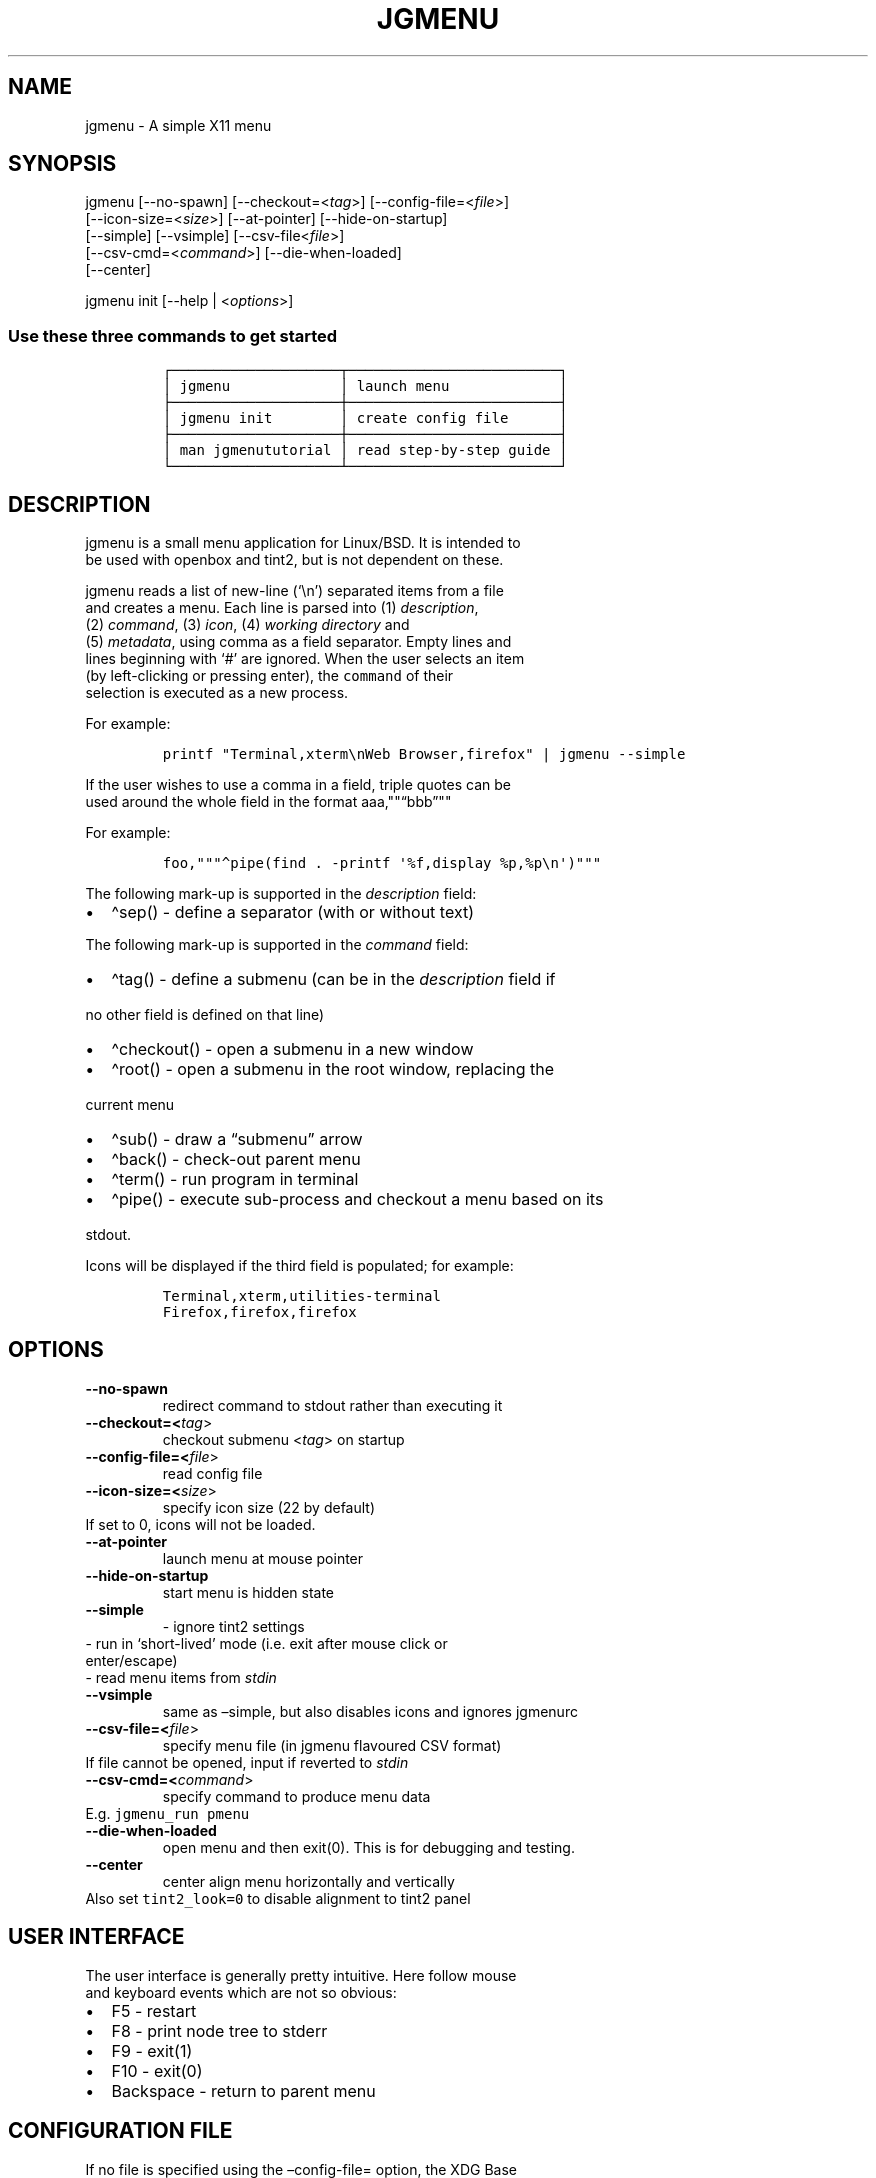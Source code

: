 .\" Automatically generated by Pandoc 2.5
.\"
.TH "JGMENU" "1" "15 Jan, 2019" "" ""
.hy
.SH NAME
.PP
jgmenu \- A simple X11 menu
.SH SYNOPSIS
.PP
jgmenu\ [\-\-no\-spawn]\ [\-\-checkout=<\f[I]tag\f[R]>]\ [\-\-config\-file=<\f[I]file\f[R]>]
.PD 0
.P
.PD
\ \ \ \ \ \ \ [\-\-icon\-size=<\f[I]size\f[R]>] [\-\-at\-pointer]
[\-\-hide\-on\-startup]
.PD 0
.P
.PD
\ \ \ \ \ \ \ [\-\-simple] [\-\-vsimple] [\-\-csv\-file<\f[I]file\f[R]>]
.PD 0
.P
.PD
\ \ \ \ \ \ \ [\-\-csv\-cmd=<\f[I]command\f[R]>] [\-\-die\-when\-loaded]
.PD 0
.P
.PD
\ \ \ \ \ \ \ [\-\-center]
.PP
jgmenu init [\-\-help | <\f[I]options\f[R]>]
.SS Use these three commands to get started
.IP
.nf
\f[C]
\[u250C]\[u2500]\[u2500]\[u2500]\[u2500]\[u2500]\[u2500]\[u2500]\[u2500]\[u2500]\[u2500]\[u2500]\[u2500]\[u2500]\[u2500]\[u2500]\[u2500]\[u2500]\[u2500]\[u2500]\[u2500]\[u252C]\[u2500]\[u2500]\[u2500]\[u2500]\[u2500]\[u2500]\[u2500]\[u2500]\[u2500]\[u2500]\[u2500]\[u2500]\[u2500]\[u2500]\[u2500]\[u2500]\[u2500]\[u2500]\[u2500]\[u2500]\[u2500]\[u2500]\[u2500]\[u2500]\[u2500]\[u2510]
\[br] jgmenu             \[br] launch menu             \[br]
\[u251C]\[u2500]\[u2500]\[u2500]\[u2500]\[u2500]\[u2500]\[u2500]\[u2500]\[u2500]\[u2500]\[u2500]\[u2500]\[u2500]\[u2500]\[u2500]\[u2500]\[u2500]\[u2500]\[u2500]\[u2500]\[u253C]\[u2500]\[u2500]\[u2500]\[u2500]\[u2500]\[u2500]\[u2500]\[u2500]\[u2500]\[u2500]\[u2500]\[u2500]\[u2500]\[u2500]\[u2500]\[u2500]\[u2500]\[u2500]\[u2500]\[u2500]\[u2500]\[u2500]\[u2500]\[u2500]\[u2500]\[u2524]
\[br] jgmenu init        \[br] create config file      \[br]
\[u251C]\[u2500]\[u2500]\[u2500]\[u2500]\[u2500]\[u2500]\[u2500]\[u2500]\[u2500]\[u2500]\[u2500]\[u2500]\[u2500]\[u2500]\[u2500]\[u2500]\[u2500]\[u2500]\[u2500]\[u2500]\[u253C]\[u2500]\[u2500]\[u2500]\[u2500]\[u2500]\[u2500]\[u2500]\[u2500]\[u2500]\[u2500]\[u2500]\[u2500]\[u2500]\[u2500]\[u2500]\[u2500]\[u2500]\[u2500]\[u2500]\[u2500]\[u2500]\[u2500]\[u2500]\[u2500]\[u2500]\[u2524]
\[br] man jgmenututorial \[br] read step\-by\-step guide \[br]
\[u2514]\[u2500]\[u2500]\[u2500]\[u2500]\[u2500]\[u2500]\[u2500]\[u2500]\[u2500]\[u2500]\[u2500]\[u2500]\[u2500]\[u2500]\[u2500]\[u2500]\[u2500]\[u2500]\[u2500]\[u2500]\[u2534]\[u2500]\[u2500]\[u2500]\[u2500]\[u2500]\[u2500]\[u2500]\[u2500]\[u2500]\[u2500]\[u2500]\[u2500]\[u2500]\[u2500]\[u2500]\[u2500]\[u2500]\[u2500]\[u2500]\[u2500]\[u2500]\[u2500]\[u2500]\[u2500]\[u2500]\[u2518]
\f[R]
.fi
.SH DESCRIPTION
.PP
jgmenu is a small menu application for Linux/BSD.
It is intended to
.PD 0
.P
.PD
be used with openbox and tint2, but is not dependent on these.
.PP
jgmenu reads a list of new\-line (`\[rs]n') separated items from a file
.PD 0
.P
.PD
and creates a menu.
Each line is parsed into (1) \f[I]description\f[R],
.PD 0
.P
.PD
(2) \f[I]command\f[R], (3) \f[I]icon\f[R], (4) \f[I]working
directory\f[R] and
.PD 0
.P
.PD
(5) \f[I]metadata\f[R], using comma as a field separator.
Empty lines and
.PD 0
.P
.PD
lines beginning with `#' are ignored.
When the user selects an item
.PD 0
.P
.PD
(by left\-clicking or pressing enter), the \f[C]command\f[R] of their
.PD 0
.P
.PD
selection is executed as a new process.
.PP
For example:
.IP
.nf
\f[C]
printf \[dq]Terminal,xterm\[rs]nWeb Browser,firefox\[dq] | jgmenu \-\-simple  
\f[R]
.fi
.PP
If the user wishes to use a comma in a field, triple quotes can be
.PD 0
.P
.PD
used around the whole field in the format
aaa,\[dq]\[dq]\[lq]bbb\[rq]\[dq]\[dq]
.PP
For example:
.IP
.nf
\f[C]
foo,\[dq]\[dq]\[dq]\[ha]pipe(find . \-printf \[aq]%f,display %p,%p\[rs]n\[aq])\[dq]\[dq]\[dq]
\f[R]
.fi
.PP
The following mark\-up is supported in the \f[I]description\f[R] field:
.IP \[bu] 2
\[ha]sep() \- define a separator (with or without text)
.PP
The following mark\-up is supported in the \f[I]command\f[R] field:
.IP \[bu] 2
\[ha]tag() \- define a submenu (can be in the \f[I]description\f[R]
field if
.PD 0
.P
.PD
\ \ no other field is defined on that line)
.IP \[bu] 2
\[ha]checkout() \- open a submenu in a new window
.IP \[bu] 2
\[ha]root() \- open a submenu in the root window, replacing the
.PD 0
.P
.PD
\ \ current menu
.IP \[bu] 2
\[ha]sub() \- draw a \[lq]submenu\[rq] arrow
.IP \[bu] 2
\[ha]back() \- check\-out parent menu
.IP \[bu] 2
\[ha]term() \- run program in terminal
.IP \[bu] 2
\[ha]pipe() \- execute sub\-process and checkout a menu based on its
.PD 0
.P
.PD
\ \ stdout.
.PP
Icons will be displayed if the third field is populated; for example:
.IP
.nf
\f[C]
Terminal,xterm,utilities\-terminal
Firefox,firefox,firefox
\f[R]
.fi
.SH OPTIONS
.TP
.B \-\-no\-spawn
redirect command to stdout rather than executing it
.TP
.B \-\-checkout=<\f[I]tag\f[R]>
checkout submenu <\f[I]tag\f[R]> on startup
.TP
.B \-\-config\-file=<\f[I]file\f[R]>
read config file
.TP
.B \-\-icon\-size=<\f[I]size\f[R]>
specify icon size (22 by default)
.PD 0
.P
.PD
\ \ \ \ \ \ \ If set to 0, icons will not be loaded.
.TP
.B \-\-at\-pointer
launch menu at mouse pointer
.TP
.B \-\-hide\-on\-startup
start menu is hidden state
.TP
.B \-\-simple
\ \- ignore tint2 settings
.PD 0
.P
.PD
\ \ \ \ \ \ \ \ \- run in `short\-lived' mode (i.e.\ exit after mouse
click or
.PD 0
.P
.PD
\ \ \ \ \ \ \ \ \ \ enter/escape)
.PD 0
.P
.PD
\ \ \ \ \ \ \ \ \- read menu items from \f[I]stdin\f[R]
.TP
.B \-\-vsimple
same as \[en]simple, but also disables icons and ignores jgmenurc
.TP
.B \-\-csv\-file=<\f[I]file\f[R]>
specify menu file (in jgmenu flavoured CSV format)
.PD 0
.P
.PD
\ \ \ \ \ \ \ If file cannot be opened, input if reverted to
\f[I]stdin\f[R]
.TP
.B \-\-csv\-cmd=<\f[I]command\f[R]>
specify command to produce menu data
.PD 0
.P
.PD
\ \ \ \ \ \ \ E.g.
\f[C]jgmenu_run pmenu\f[R]
.TP
.B \-\-die\-when\-loaded
open menu and then exit(0).
This is for debugging and testing.
.TP
.B \-\-center
center align menu horizontally and vertically
.PD 0
.P
.PD
\ \ \ \ \ \ \ Also set \f[C]tint2_look=0\f[R] to disable alignment to
tint2 panel
.SH USER INTERFACE
.PP
The user interface is generally pretty intuitive.
Here follow mouse
.PD 0
.P
.PD
and keyboard events which are not so obvious:
.IP \[bu] 2
F5 \- restart
.PD 0
.P
.PD
.IP \[bu] 2
F8 \- print node tree to stderr
.PD 0
.P
.PD
.IP \[bu] 2
F9 \- exit(1)
.PD 0
.P
.PD
.IP \[bu] 2
F10 \- exit(0)
.PD 0
.P
.PD
.IP \[bu] 2
Backspace \- return to parent menu
.SH CONFIGURATION FILE
.PP
If no file is specified using the \[en]config\-file= option, the XDG
Base
.PD 0
.P
.PD
Directory Specification is adhered to.
I.e:
.IP \[bu] 2
Global config in \f[C]${XDG_CONFIG_DIRS:\-/etc/xdg}\f[R]
.PD 0
.P
.PD
.IP \[bu] 2
User config override in \f[C]${XDG_CONFIG_HOME:\-$HOME/.config}\f[R]
.PP
For most users \[ti]/.config/jgmenu/jgmenurc is appropriate.
.PP
Global config variables are set in the following order (i.e.\ bottom
.PD 0
.P
.PD
of list has higher precedence):
.IP \[bu] 2
built\-in defaults (config.c)
.PD 0
.P
.PD
.IP \[bu] 2
tint2rc config file (can be specified by \f[C]TINT2_CONFIG\f[R]
.PD 0
.P
.PD
\ \ \ \ environment variable
.PD 0
.P
.PD
.IP \[bu] 2
jgmenurc config file (can be specified by \[en]config\-file=)
.PD 0
.P
.PD
.IP \[bu] 2
command line arguments
.SS Syntax
.PP
Lines beginning with # are ignored.
.PP
All other lines are recognised as setting variables in the format
.PD 0
.P
.PD
\f[I]key\f[R] = \f[I]value\f[R]
.PP
White spaces are mostly ignored.
.SS Values
.PP
Unless otherwise specified, values as treated as simple strings.
.PP
Here follow some specific types:
.PP
boolean
.PD 0
.P
.PD
\ \ \ \ When a variable takes a boolean value, only 0 and 1 are
accepted.
.PD 0
.P
.PD
\ \ \ \ 0 means false; 1 means true.
.PP
integer
.PD 0
.P
.PD
\ \ \ \ When a variable takes an integer value, only numerical values
are
.PD 0
.P
.PD
\ \ \ \ accepted.
The only valid characters are digits (0\-9) and
.PD 0
.P
.PD
\ \ \ \ minus\-sign.
.PP
\ \ \ \ All integer variables relating to geometry and position are
.PD 0
.P
.PD
\ \ \ \ interpreted as pixel values unless otherwise specified.
.PP
color
.PD 0
.P
.PD
\ \ \ \ When a variable takes a color value, only the syntax described
.PD 0
.P
.PD
\ \ \ \ below is recognised:
.PP
\ \ \ \ #rrggbb aaa
.PP
\ \ \ \ where rr, gg and bb represent hexadecimal values (00\-ff) for
.PD 0
.P
.PD
\ \ \ \ the colours red, green and blue respectively; and aaa stands for
.PD 0
.P
.PD
\ \ \ \ the alpha channel value expressed as a percentage (0\-100).
.PD 0
.P
.PD
\ \ \ \ (i.e.\ 100 means no transparency and 0 means fully transparent.)
.PP
\ \ \ \ For example #ff0000 100 represents red with no transparency,
.PD 0
.P
.PD
\ \ \ \ whereas #000088 50 means dark blue with 50% transparency.
.PP
pathname
.PD 0
.P
.PD
\ \ \ \ When a variable takes a pathname value, it is evaluated as a
.PD 0
.P
.PD
\ \ \ \ string.
If the first character is tilde (\[ti]), it will be
.PD 0
.P
.PD
\ \ \ \ replaced by the the environment variable $HOME just as a shell
.PD 0
.P
.PD
\ \ \ \ would expand it.
.SS Variables
.PP
stay_alive = \f[B]boolean\f[R] (default 1)
.PP
\ \ \ \ If set to 1, the menu will \[lq]hide\[rq] rather than
\[lq]exit\[rq] when the
.PD 0
.P
.PD
\ \ \ \ following events occur:
.PD 0
.P
.PD
\ \ \ \ \ \ \- clicking on menu item
.PD 0
.P
.PD
\ \ \ \ \ \ \- clicking outside the menu
.PD 0
.P
.PD
\ \ \ \ \ \ \- pressing escape
.PD 0
.P
.PD
\ \ \ \ When in the hidden mode, a USR1 signal will \[lq]un\-hide\[rq]
the menu.
.PP
hide_on_startup = \f[B]boolean\f[R] (default 0)
.PP
\ \ \ \ If set to 1, jgmenu start in \[lq]hidden\[rq] mode.
This is useful for
.PD 0
.P
.PD
\ \ \ \ starting\ jgmenu during the boot process and then sending a
.PD 0
.P
.PD
\ \ \ \ \f[C]killall \-SIGUSR1 jgmenu\f[R] to show the menu.
.PP
csv_cmd = \f[B]string\f[R] (default \f[C]pmenu\f[R])
.PP
\ \ \ \ Defines the command to produce the jgmenu flavoured CSV for
.PD 0
.P
.PD
\ \ \ \ \f[C]jgmenu\f[R].
Accpetable keyword include pmenu, xdg, lx and ob.
.PD 0
.P
.PD
\ \ \ \ If a value is given other than these keywords, it will be
.PD 0
.P
.PD
\ \ \ \ executed in a shell (so be careful!).
If left blank, jgmenu
.PD 0
.P
.PD
\ \ \ \ will read from \f[B]stdin\f[R].
Examples:
.IP
.nf
\f[C]
csv_cmd = xdg
csv_cmd = jgmenu_run xdg \-\-no\-dirs  
csv_cmd = cat \[ti]/mymenu.csv  
\f[R]
.fi
.PP
tint2_look = \f[B]boolean\f[R] (default 1)
.PP
\ \ \ \ Reads tint2rc and parses config options for colours,\ dimensions
.PD 0
.P
.PD
\ \ \ \ and alignment.
Also reads tint2 button environment variables.
.PD 0
.P
.PD
\ \ \ \ These give more accurate alignment along the length of the panel
.PD 0
.P
.PD
\ \ \ \ than what parsing the tint2 config file can achieve.
.PP
at_pointer = \f[B]boolean\f[R] (default 0)
.PP
\ \ \ \ If enabled, the menu is launched at the pointer position,
.PD 0
.P
.PD
\ \ \ \ ignoring \f[C]menu_margin_?\f[R] and \f[C]menu_?align\f[R]
values.
.PP
terminal_exec = \f[B]string\f[R] (default x\-terminal\-emulator)
.PD 0
.P
.PD
terminal_args = \f[B]string\f[R] (default \-e)
.PP
\ \ \ \ The values of these two variables are used to build a string to
.PD 0
.P
.PD
\ \ \ \ launch programs requiring a terminal to run.
.PD 0
.P
.PD
\ \ \ \ With the default values, the string would become:
.PP
\ \ \ \ x\-terminal\-emulator \-e `some_command with arguments'
.PP
\ \ \ \ terminal_args must finish with `\-e' or equivalent (where `\-e'
.PD 0
.P
.PD
\ \ \ \ refers to the meaning of `\-e' in `xterm \-e'.
.PP
monitor = \f[B]integer\f[R] (default 0)
.PP
\ \ \ \ Specify a particular monitor as an index starting from 1.
.PD 0
.P
.PD
\ \ \ \ If 0, the menu will be launched on the monitor where the mouse
.PD 0
.P
.PD
\ \ \ \ is.
.PP
hover_delay = \f[B]integer\f[R] (default 100)
.PP
\ \ \ \ The amount of time (in milliseconds) from hovering over an item
.PD 0
.P
.PD
\ \ \ \ until a submenu is opened.
.PP
hide_back_items = \f[B]boolean\f[R] (default 1)
.PP
\ \ \ \ If enabled, all \[ha]back() items will be suppressed.
As a general
.PD 0
.P
.PD
\ \ \ \ rule, it should be set to 1 for a multi\-window menu, and 0 when
.PD 0
.P
.PD
\ \ \ \ in single\-window mode.
.PP
columns = \f[B]integer\f[R] (default 1)
.PP
\ \ \ \ Specify the number of columns in which to show menu items
.PP
tabs = \f[B]integer\f[R] (default 120)
.PP
\ \ \ \ Specify the position is pixels of the first tab
.PP
menu_margin_x = \f[B]integer\f[R] (default 0)
.PD 0
.P
.PD
menu_margin_y = \f[B]integer\f[R] (default 0)
.PP
\ \ \ \ \[lq]margin\[rq] refers to space outside an object
.PD 0
.P
.PD
\ \ \ \ The \f[C]menu_margin_*\f[R] variables refer to the distance
between the
.PD 0
.P
.PD
\ \ \ \ menu (=X11 window) and the edge of the screen.
.PD 0
.P
.PD
\ \ \ \ See note on \f[C]_NET_WORKAREA\f[R] under
\f[C]menu_{v,h}align\f[R] variables
.PP
menu_width = \f[B]integer\f[R] (default 200)
.PP
\ \ \ \ Set the \f[I]minimum\f[R] menu width.
The menu width will adjust to the
.PD 0
.P
.PD
\ \ \ \ longest item in the current (sub)menu.
If a filter is applied
.PD 0
.P
.PD
\ \ \ \ (e.g.\ by the user typing) the menu width will NOT adjust.
.PP
menu_height_min = \f[B]integer\f[R] (default 0)
.PD 0
.P
.PD
menu_height_max = \f[B]integer\f[R] (default 0)
.PP
\ \ \ \ Set the min and max height of the root menu.
If these are set to
.PD 0
.P
.PD
\ \ \ \ the same value, the menu height will be fixed at that value.
If
.PD 0
.P
.PD
\ \ \ \ set to zero, they will be ignored.
.PP
menu_height_mode = (static | dynamic) (default static)
.PP
\ \ \ \ \[lq]static\[rq] means that the height of the initial root menu
will be
.PD 0
.P
.PD
\ \ \ \ used for any subsequent \[ha]root() action.
.PP
\ \ \ \ \[lq]dynamic\[rq] means that the root menu height will be
re\-calculated
.PD 0
.P
.PD
\ \ \ \ every time the root menu is redefined using \[ha]root().
.PP
menu_padding_top = \f[B]integer\f[R] (default 5)
.PD 0
.P
.PD
menu_padding_right = \f[B]integer\f[R] (default 5)
.PD 0
.P
.PD
menu_padding_bottom = \f[B]integer\f[R] (default 5)
.PD 0
.P
.PD
menu_padding_left = \f[B]integer\f[R] (default 5)
.PP
\ \ \ \ \[lq]padding\[rq] refers to space inside an object (between
border and
.PD 0
.P
.PD
\ \ \ \ content)
.PP
menu_radius = \f[B]integer\f[R] (default 1)
.PP
\ \ \ \ \[lq]radius\[rq] refers to the size of rounded corners
.PP
menu_border = \f[B]integer\f[R] (default 0)
.PP
\ \ \ \ \[lq]border\[rq] refers to the border\-thickness
.PP
menu_halign = (left | right | center) (default left)
.PD 0
.P
.PD
menu_valign = (top | bottom | center) (default bottom)
.PP
\ \ \ \ Horizontal and vertical alignment respectively.
.PP
\ \ \ \ Note: If these variables are not set, jgmenu will try to guess
.PD 0
.P
.PD
\ \ \ \ the alignment and margin by reading \f[C]_NET_WORKAREA\f[R] and
tint2\[cq]s
.PD 0
.P
.PD
\ \ \ \ config file and environment variables.
.PP
\ \ \ \ \f[C]_NET_WORKAREA\f[R] is a freedesktop EWMH root window
property.
Not
.PD 0
.P
.PD
\ \ \ \ all Window Managers and Panels respect these.
.PD 0
.P
.PD
\ \ \ \ Here follow some example of those that do:
.PD 0
.P
.PD
\ \ \ \ \ \ \ \ openbox, xfwm4, tint2, polybar
.PD 0
.P
.PD
\ \ \ \ And some that do not:
.PD 0
.P
.PD
\ \ \ \ \ \ \ \ awesome, i3, bspwm, plank
.PP
sub_spacing = \f[B]integer\f[R] (default 1)
.PP
\ \ \ \ Horizontal space between windows.
A negative value results in
.PD 0
.P
.PD
\ \ \ \ each submenu window overlapping its parent window.
.PP
sub_padding_top = \f[B]integer\f[R] (default auto)
.PD 0
.P
.PD
sub_padding_right = \f[B]integer\f[R] (default auto)
.PD 0
.P
.PD
sub_padding_bottom = \f[B]integer\f[R] (default auto)
.PD 0
.P
.PD
sub_padding_left = \f[B]integer\f[R] (default auto)
.PP
\ \ \ \ The same as \f[C]menu_padding_*\f[R] but applies to submenu
windows
.PD 0
.P
.PD
\ \ \ \ only.
It understands the keyword `auto'.
If set to `auto', the
.PD 0
.P
.PD
\ \ \ \ smallest of the four \f[C]menu_padding_*\f[R] will be used.
.PP
sub_hover_action = \f[B]integer\f[R] (default 1)
.PP
\ \ \ \ Open submenu when hovering over item (only works in
multi\-window
.PD 0
.P
.PD
\ \ \ \ mode).
.PP
item_margin_x = \f[B]integer\f[R] (default 3)
.PD 0
.P
.PD
item_margin_y = \f[B]integer\f[R] (default 3)
.PD 0
.P
.PD
item_height = \f[B]integer\f[R] (default 25)
.PD 0
.P
.PD
item_padding_x = \f[B]integer\f[R] (default 4)
.PD 0
.P
.PD
item_radius = \f[B]integer\f[R] (default 1)
.PD 0
.P
.PD
item_border = \f[B]integer\f[R] (default 0)
.PP
\ \ \ \ See equivalent \f[C]menu_\f[R] variable definitions.
.PP
item_halign = (left | right) (default left)
.PP
\ \ \ \ Horizontal alignment of actual menu items.
Items are left\-aligned
.PD 0
.P
.PD
\ \ \ \ by default.
If set to right, the option \f[C]arrow_string\f[R] should be
.PD 0
.P
.PD
\ \ \ \ changed too.
.PP
sep_height = \f[B]integer\f[R] (default 5)
.PP
\ \ \ \ Height of separator without text (defined by \[ha]sep())
.PD 0
.P
.PD
\ \ \ \ Note that separators with text use \f[C]item_height\f[R]
.PP
sep_halign = (left | center | right) (default left)
.PP
\ \ \ \ Horizontal alignment of separator text
.PP
sep_markup = \f[B]string\f[R] (unset by default)
.PP
\ \ \ \ If specified, \f[C]<span $sep_markup>foo</span>\f[R] will be
passed to pango
.PD 0
.P
.PD
\ \ \ \ for \[ha]sep(foo).
See the following link for pango attributes:
.PD 0
.P
.PD
\ \ \ \ https://developer.gnome.org/pango/stable/PangoMarkupFormat.html
.PP
\ \ \ \ Keywords include (but are not limited to):
.PD 0
.P
.PD
\ \ \ \ \ \ \ \ font
.PD 0
.P
.PD
\ \ \ \ \ \ \ \ size (x\-small, small, medium, large, x\-large)
.PD 0
.P
.PD
\ \ \ \ \ \ \ \ style (normal, oblique, italic)
.PD 0
.P
.PD
\ \ \ \ \ \ \ \ weight (ultralight, light, normal, bold, ultrabold,
heavy
.PD 0
.P
.PD
\ \ \ \ \ \ \ \ foreground (using format #rrggbb or a colour name)
.PD 0
.P
.PD
\ \ \ \ \ \ \ \ underline (none, single, double)
.PP
\ \ \ \ Example:
.PD 0
.P
.PD
\ \ \ \ \ \ \ \ \f[C]sep_markup = font=\[dq]Sans Italic 12\[dq] foreground=\[dq]blue\[dq]\f[R]
.PP
font = \f[B]string\f[R] (unset by default)
.PP
\ \ \ \ \f[I]font\f[R] accepts a string such as \f[I]Cantarell 10\f[R]
or
.PD 0
.P
.PD
\ \ \ \ \f[I]UbuntuCondensed 11\f[R].
The font description without a specified
.PD 0
.P
.PD
\ \ \ \ size unit is interpreted as \[lq]points\[rq].
If \[lq]px\[rq] is added, it will
.PD 0
.P
.PD
\ \ \ \ be read as pixels.\ Using \[lq]points\[rq] enables consistency
with other
.PD 0
.P
.PD
\ \ \ \ applications.
.PP
font_fallback = \f[B]string\f[R] (default xtg)
.PP
\ \ \ \ The same as `icon_theme_fallback' (see below), except that
.PD 0
.P
.PD
\ \ \ \ the xsettings variable `Gtk/FontName' is read.
.PP
icon_size = \f[B]integer\f[R] (default 22)
.PP
\ \ \ \ If icon_size is set to 0, icons will not be searched for and
.PD 0
.P
.PD
\ \ \ \ loaded.
.PP
icon_text_spacing = \f[B]integer\f[R] (default 10)
.PP
\ \ \ \ Distance between icon and text.
.PP
icon_theme = \f[B]string\f[R] (unset by default)
.PP
\ \ \ \ Specify icon theme.
.PP
icon_theme_fallback = \f[B]string\f[R] (default xtg)
.PP
\ \ \ \ Specifies the fallback sources of the icon theme in order of
.PD 0
.P
.PD
\ \ \ \ precedence, where the left\-most letter designates the source
.PD 0
.P
.PD
\ \ \ \ with the highest precedence.
The following are acceptable
.PD 0
.P
.PD
\ \ \ \ characters:
.PP
\ \ \ \ x = xsettings `Net/IconThemeName'
.PD 0
.P
.PD
\ \ \ \ t = tint2 config file
.PD 0
.P
.PD
\ \ \ \ g = gtk3.0 config file
.PP
\ \ \ \ `icon_theme' takes priority if set.
.PP
\ \ \ \ In order to increase consistency with tint2, xsettings
.PD 0
.P
.PD
\ \ \ \ variables will only be read if the tint2rc variable
.PD 0
.P
.PD
\ \ \ \ launcher_icon_theme_override is zero.
.PP
arrow_string = \f[B]string\f[R] (default \[u25B8])
.PP
\ \ \ \ The \[lq]arrow\[rq] indicates that a menu item points a submenu.
.PD 0
.P
.PD
\ \ \ \ Suggested styles include:
.PD 0
.P
.PD
\ \ \ \ \[->] \[u25B6] \[u2794] \[u2799] \[u279B] \[u279C] \[u279D]
\[u279E] \[u279F] \[u27A0] \[u27A1] \[u27A2] \[u27A3] \[u27A4] \[u27A5]
\[u27A6] \[u21A6] \[rA] \[u21DD] \[u21E2] \[u21E5] \[u21E8] \[u21FE]
\[u27AD] \[u27AE] \[u27AF] \[u27B1] \[u27B2] \[u27BA] \[u27BC] \[u27BD]
\[u27BE]
.PP
arrow_width = \f[B]integer\f[R] (default 15)
.PP
\ \ \ \ Width of area allocated for arrow.
Set to 0 to hide arrow.
.PP
color_menu_bg = \f[B]color\f[R] (default #000000 85)
.PP
\ \ \ \ Background colour of menu window
.PP
color_menu_border = \f[B]color\f[R] (default #eeeeee 8)
.PP
\ \ \ \ Border colour of menu window
.PP
color_norm_bg = \f[B]color\f[R] (default #000000 0)
.PD 0
.P
.PD
color_norm_fg = \f[B]color\f[R] (default #eeeeee 100)
.PP
\ \ \ \ Background and foreground (=font) colors of all menu items,
.PD 0
.P
.PD
\ \ \ \ except the one currently selected.
.PP
color_sel_bg = \f[B]color\f[R] (default #ffffff 20)
.PD 0
.P
.PD
color_sel_fg = \f[B]color\f[R] (default #eeeeee 100)
.PD 0
.P
.PD
color_sel_border = \f[B]color\f[R] (default #eeeeee 8)
.PP
\ \ \ \ Background, foreground (=font) and border colors of the
currently
.PD 0
.P
.PD
\ \ \ \ selected menu item.
.PP
color_sep_fg = \f[B]color\f[R] (default #ffffff 20)
.PP
\ \ \ \ Colour of seperator
.SS CSV generator variables
.PP
The following variables begin with \[lq]csv_\[rq] which denotes that
they set
.PD 0
.P
.PD
environment variables which are used by the CSV generators.
.PP
csv_name_format = \f[B]string\f[R] (default \f[C]%n (%g)\f[R])
.PP
\ \ \ \ Defines the format of the \f[I]name\f[R] field for CSV
generators
.PD 0
.P
.PD
\ \ \ \ (currently only applicable to lx).
It understands the following
.PD 0
.P
.PD
\ \ \ \ two fields:
.PD 0
.P
.PD
\ \ \ \ \ \ \ \ %n \- application name
.PD 0
.P
.PD
\ \ \ \ \ \ \ \ %g \- application generic name
.PD 0
.P
.PD
\ \ \ \ If a \f[I]generic name\f[R] does not exist or is the same as the
\f[I]name\f[R],
.PD 0
.P
.PD
\ \ \ \ %n will be used without any formatting.
.PP
csv_single_window = \f[B]boolean\f[R] (default 0)
.PP
\ \ \ \ If set, \[ha]root() will be used instead of \[ha]checkout().
.PD 0
.P
.PD
\ \ \ \ This results in a single window menu, where submenus appear in
.PD 0
.P
.PD
\ \ \ \ the same window.
.PD 0
.P
.PD
\ \ \ \ This is currently only supported by pmenu.
.PP
csv_no_dirs = \f[B]boolean\f[R] (default 0)
.PP
\ \ \ \ If set, applications will be listed without any directory
.PD 0
.P
.PD
\ \ \ \ structure.
This is currently only supported by pmenu and lx.
.PP
csv_i18n = \f[B]string\f[R] (no default)
.PP
\ \ \ \ If set, the ob module will look for a translation file in the
.PD 0
.P
.PD
\ \ \ \ specified file or directory.
See \f[C]jgmenu_run i18n \-\-help\f[R] for
.PD 0
.P
.PD
\ \ \ \ further details.
.SH DIAGRAMS
.SS Vertical
.IP
.nf
\f[C]
menu
\[u2554]\[u2550]\[u2550]\[u2550]\[u2550]\[u2550]\[u2550]\[u2550]\[u2550]\[u2550]\[u2550]\[u2550]\[u2550]\[u2550]\[u2550]\[u2550]\[u2550]\[u2550]\[u2550]\[u2550]\[u2550]\[u2550]\[u2550]\[u2550]\[u2550]\[u2557]  1. menu_padding_top
\[u2551]            1           \[u2551]  2. item_margin_y
\[u255F]\[u2500]\[u2500]\[u2500]\[u2500]\[u2500]\[u2500]\[u2500]\[u2500]\[u2500]\[u2500]\[u2500]\[u2500]\[u2500]\[u2500]\[u2500]\[u2500]\[u2500]\[u2500]\[u2500]\[u2500]\[u2500]\[u2500]\[u2500]\[u2500]\[u2562]  3. menu_padding_bottom
\[u2551]            2           \[u2551]
\[u255F]\[u2500]\[u2500]\[u2500]\[u2500]\[u2500]\[u2500]\[u2500]\[u2500]\[u2500]\[u2500]\[u2500]\[u2500]\[u2500]\[u2500]\[u2500]\[u2500]\[u2500]\[u2500]\[u2500]\[u2500]\[u2500]\[u2500]\[u2500]\[u2500]\[u2562]
\[u2551]          item          \[u2551]
\[u255F]\[u2500]\[u2500]\[u2500]\[u2500]\[u2500]\[u2500]\[u2500]\[u2500]\[u2500]\[u2500]\[u2500]\[u2500]\[u2500]\[u2500]\[u2500]\[u2500]\[u2500]\[u2500]\[u2500]\[u2500]\[u2500]\[u2500]\[u2500]\[u2500]\[u2562]
\[u2551]            2           \[u2551]
\[u255F]\[u2500]\[u2500]\[u2500]\[u2500]\[u2500]\[u2500]\[u2500]\[u2500]\[u2500]\[u2500]\[u2500]\[u2500]\[u2500]\[u2500]\[u2500]\[u2500]\[u2500]\[u2500]\[u2500]\[u2500]\[u2500]\[u2500]\[u2500]\[u2500]\[u2562]
\[u2551]          item          \[u2551]
\[u255F]\[u2500]\[u2500]\[u2500]\[u2500]\[u2500]\[u2500]\[u2500]\[u2500]\[u2500]\[u2500]\[u2500]\[u2500]\[u2500]\[u2500]\[u2500]\[u2500]\[u2500]\[u2500]\[u2500]\[u2500]\[u2500]\[u2500]\[u2500]\[u2500]\[u2562]
\[u2551]            2           \[u2551]
\[u255F]\[u2500]\[u2500]\[u2500]\[u2500]\[u2500]\[u2500]\[u2500]\[u2500]\[u2500]\[u2500]\[u2500]\[u2500]\[u2500]\[u2500]\[u2500]\[u2500]\[u2500]\[u2500]\[u2500]\[u2500]\[u2500]\[u2500]\[u2500]\[u2500]\[u2562]
\[u2551]            3           \[u2551]
\[u255A]\[u2550]\[u2550]\[u2550]\[u2550]\[u2550]\[u2550]\[u2550]\[u2550]\[u2550]\[u2550]\[u2550]\[u2550]\[u2550]\[u2550]\[u2550]\[u2550]\[u2550]\[u2550]\[u2550]\[u2550]\[u2550]\[u2550]\[u2550]\[u2550]\[u255D]
\f[R]
.fi
.SS Horizontal
.IP
.nf
\f[C]
menu
\[u2554]\[u2550]\[u2564]\[u2550]\[u2564]\[u2550]\[u2550]\[u2550]\[u2550]\[u2550]\[u2550]\[u2550]\[u2550]\[u2550]\[u2550]\[u2550]\[u2550]\[u2550]\[u2550]\[u2550]\[u2550]\[u2564]\[u2550]\[u2564]\[u2550]\[u2557]  1. item_margin_x
\[u2551] \[br] \[br]                \[br] \[br] \[u2551]  2. padding_left
\[u2551] \[br] \[u251C]\[u2500]\[u2500]\[u2500]\[u2500]\[u2500]\[u2500]\[u2500]\[u2500]\[u2500]\[u2500]\[u2500]\[u2500]\[u2500]\[u2500]\[u2500]\[u2500]\[u2524] \[br] \[u2551]  3. padding_right
\[u2551] \[br] \[br] \[at]    web      >\[br] \[br] \[u2551]  4. icon_size
\[u2551] \[br] \[u251C]\[u2500]\[u2500]\[u2500]\[u2500]\[u2500]\[u2500]\[u2500]\[u2500]\[u2500]\[u2500]\[u2500]\[u2500]\[u2500]\[u2500]\[u2500]\[u2500]\[u2524] \[br] \[u2551]  5. icon_to_text_spacing
\[u2551]2\[br]1\[br]                \[br]1\[br]3\[u2551]  6. arrow_width
\[u2551] \[br] \[u251C]\[u2500]\[u2500]\[u2500]\[u252C]\[u2500]\[u252C]\[u2500]\[u2500]\[u2500]\[u2500]\[u2500]\[u2500]\[u2500]\[u2500]\[u252C]\[u2500]\[u2524] \[br] \[u2551]
\[u2551] \[br] \[br] 4 \[br]5\[br]        \[br]6\[br] \[br] \[u2551]
\[u2551] \[br] \[u251C]\[u2500]\[u2500]\[u2500]\[u2534]\[u2500]\[u2534]\[u2500]\[u2500]\[u2500]\[u2500]\[u2500]\[u2500]\[u2500]\[u2500]\[u2534]\[u2500]\[u2524] \[br] \[u2551]
\[u2551] \[br] \[br]                \[br] \[br] \[u2551]
\[u2551] \[br] \[br]                \[br] \[br] \[u2551]
\[u255A]\[u2550]\[u2567]\[u2550]\[u2567]\[u2550]\[u2550]\[u2550]\[u2550]\[u2550]\[u2550]\[u2550]\[u2550]\[u2550]\[u2550]\[u2550]\[u2550]\[u2550]\[u2550]\[u2550]\[u2550]\[u2567]\[u2550]\[u2567]\[u2550]\[u255D]
\f[R]
.fi
.SS External to menu
.IP
.nf
\f[C]
screen
\[u2554]\[u2550]\[u2550]\[u2550]\[u2550]\[u2550]\[u2550]\[u2550]\[u2550]\[u2550]\[u2550]\[u2550]\[u2550]\[u2550]\[u2550]\[u2550]\[u2550]\[u2550]\[u2550]\[u2550]\[u2550]\[u2550]\[u2550]\[u2550]\[u2550]\[u2557]  1. menu_margin_x
\[u2551]    2                   \[u2551]  2. menu_margin_y
\[u2551] \[lt]\[u2500]\[u2500]\[u2500]\[u2500]\[u2500]\[u2500]\[u2510]               \[u2551]  3. sub_spacing
\[u2551] \[br] root \[br] \[lt]\[u2500]\[u2500]\[u2500]\[u2500]\[u2500]\[u2500]\[u2510]      \[u2551]
\[u2551]1\[br] menu \[br] \[br] sub  \[br]      \[u2551]
\[u2551] \[br]      \[br]3\[br] menu \[br]      \[u2551]
\[u2551] \[u2514]\[u2500]\[u2500]\[u2500]\[u2500]\[u2500]\[u2500]\[u2518] \[br]      \[br]      \[u2551]
\[u2551]          \[u2514]\[u2500]\[u2500]\[u2500]\[u2500]\[u2500]\[u2500]\[u2518]      \[u2551]
\[u2551]                        \[u2551]
\[u2551]                        \[u2551]
\[u2551]                        \[u2551]
\[u255A]\[u2550]\[u2550]\[u2550]\[u2550]\[u2550]\[u2550]\[u2550]\[u2550]\[u2550]\[u2550]\[u2550]\[u2550]\[u2550]\[u2550]\[u2550]\[u2550]\[u2550]\[u2550]\[u2550]\[u2550]\[u2550]\[u2550]\[u2550]\[u2550]\[u255D]
\f[R]
.fi
.SH SEE ALSO
.PP
\f[C]jgmenu_run(1)\f[R]
.PD 0
.P
.PD
\f[C]jgmenututorial(7)\f[R]
.PP
The jgmenu source code and documentation can be downloaded from
.PD 0
.P
.PD
<https://github.com/johanmalm/jgmenu/>
.SH AUTHORS
Johan Malm.
